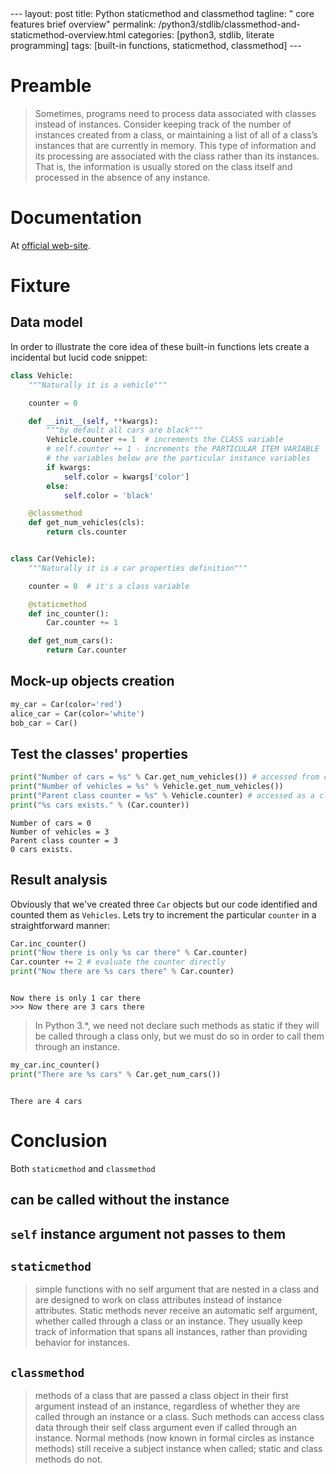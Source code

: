 #+BEGIN_HTML
---
layout: post
title: Python staticmethod and classmethod
tagline: " core features brief overview"
permalink: /python3/stdlib/classmethod-and-staticmethod-overview.html
categories: [python3, stdlib, literate programming]
tags: [built-in functions, staticmethod, classmethod]
---
#+END_HTML
#+OPTIONS: tags:nil num:nil \n:nil @:t ::t |:t ^:{} _:{} *:t

#+TOC: headlines 2

* Preamble
  #+BEGIN_QUOTE
  Sometimes, programs need to process data associated with classes instead of instances.
  Consider keeping track of the number of instances created from a class, or maintaining
  a list of all of a class’s instances that are currently in memory. This type of information
  and its processing are associated with the class rather than its instances. That is, the
  information is usually stored on the class itself and processed in the absence of any
  instance.
  #+END_QUOTE
* Documentation
  At [[https://docs.python.org/3/library/functions.html][official web-site]].

* Fixture

** Data model
   In order to illustrate the core idea of these built-in functions lets
   create a incidental but lucid code snippet:
   #+BEGIN_SRC  python :results output :session stdlib :exports code
     class Vehicle:
         """Naturally it is a vehicle"""
    
         counter = 0
    
         def __init__(self, **kwargs):
             """by default all cars are black"""
             Vehicle.counter += 1  # increments the CLASS variable
             # self.counter += 1 - increments the PARTICULAR ITEM VARIABLE
             # the variables below are the particular instance variables
             if kwargs:
                 self.color = kwargs['color']
             else:
                 self.color = 'black'
    
         @classmethod
         def get_num_vehicles(cls):
             return cls.counter


     class Car(Vehicle):
         """Naturally it is a car properties definition"""
    
         counter = 0  # it's a class variable
    
         @staticmethod
         def inc_counter():
             Car.counter += 1
             
         def get_num_cars():
             return Car.counter
   #+END_SRC

   #+RESULTS:
   
** Mock-up objects creation
   #+BEGIN_SRC  python :results none :session stdlib :exports code 
     my_car = Car(color='red')
     alice_car = Car(color='white')
     bob_car = Car()
   #+END_SRC
 
** Test the classes' properties
   #+BEGIN_SRC python :results output :session stdlib :exports both
     print("Number of cars = %s" % Car.get_num_vehicles()) # accessed from classmethod
     print("Number of vehicles = %s" % Vehicle.get_num_vehicles())
     print("Parent class counter = %s" % Vehicle.counter) # accessed as a class variable
     print("%s cars exists." % (Car.counter))
   #+END_SRC

   #+RESULTS:
   : Number of cars = 0
   : Number of vehicles = 3
   : Parent class counter = 3
   : 0 cars exists.

** Result analysis
   Obviously that we've created three ~Car~ objects but our code identified and counted them as
   ~Vehicles~. Lets try to increment the particular ~counter~ in a straightforward manner:
   #+BEGIN_SRC python :results output :session stdlib :exports both
     Car.inc_counter()
     print("Now there is only %s car there" % Car.counter)
     Car.counter += 2 # evaluate the counter directly
     print("Now there are %s cars there" % Car.counter)
   #+END_SRC

   #+RESULTS:
   : 
   : Now there is only 1 car there
   : >>> Now there are 3 cars there

   #+BEGIN_QUOTE
   In Python 3.*, we need not declare such methods as static if they will be called
   through a class only, but we must do so in order to call them through an instance.
   #+END_QUOTE
   #+BEGIN_SRC python :results output :session stdlib :exports both
   my_car.inc_counter()
   print("There are %s cars" % Car.get_num_cars())
   #+END_SRC

   #+RESULTS:
   : 
   : There are 4 cars


* Conclusion

  Both =staticmethod= and =classmethod=
   
** can be called without the instance

** =self= instance argument not passes to them

** =staticmethod=
    #+BEGIN_QUOTE
    simple functions with no self argument that are nested in a class and are designed to work on class attributes
    instead of instance attributes. Static methods never receive an automatic self argument,
    whether called through a class or an instance. They usually keep track of information
    that spans all instances, rather than providing behavior for instances.    
    #+END_QUOTE

** =classmethod=
   #+BEGIN_QUOTE
   methods of a class that are passed a class object in their first argument instead of an
   instance, regardless of whether they are called through an instance or a class. Such
   methods can access class data through their self class argument even if called through
   an instance. Normal methods (now known in formal circles as instance methods) still
   receive a subject instance when called; static and class methods do not.
   #+END_QUOTE
  
